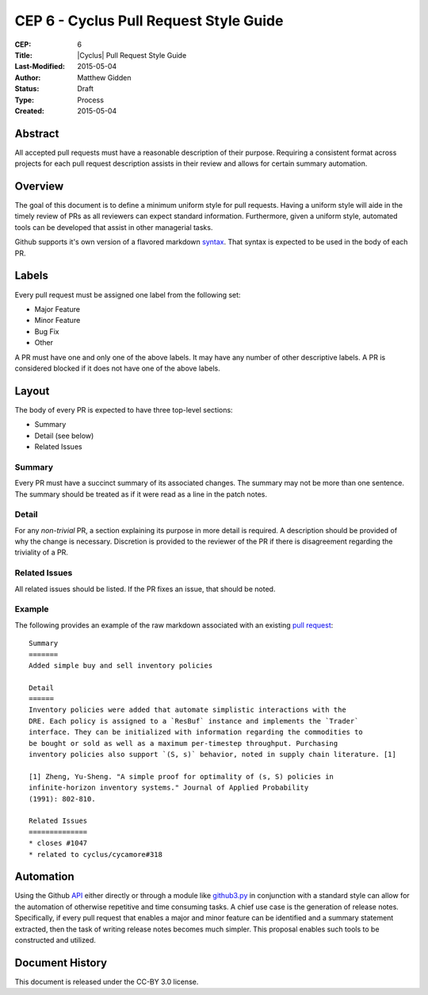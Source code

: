 CEP 6 - Cyclus Pull Request Style Guide 
**************************************************************

:CEP: 6
:Title: |Cyclus| Pull Request Style Guide 
:Last-Modified: 2015-05-04
:Author: Matthew Gidden
:Status: Draft
:Type: Process
:Created: 2015-05-04

Abstract
========

All accepted pull requests must have a reasonable description of their
purpose. Requiring a consistent format across projects for each pull request
description assists in their review and allows for certain summary automation.

Overview
========

The goal of this document is to define a minimum uniform style for pull
requests. Having a uniform style will aide in the timely review of PRs as all
reviewers can expect standard information. Furthermore, given a uniform style,
automated tools can be developed that assist in other managerial tasks. 

Github supports it's own version of a flavored markdown `syntax`_. That syntax
is expected to be used in the body of each PR.

Labels
=======

Every pull request must be assigned one label from the following set:

- Major Feature
- Minor Feature
- Bug Fix
- Other

A PR must have one and only one of the above labels. It may have any number of
other descriptive labels. A PR is considered blocked if it does not have one of
the above labels.

Layout
=======

The body of every PR is expected to have three top-level sections:

- Summary
- Detail (see below)
- Related Issues

Summary
-------

Every PR must have a succinct summary of its associated changes. The summary may
not be more than one sentence. The summary should be treated as if it were read
as a line in the patch notes.

Detail
------

For any *non-trivial* PR, a section explaining its purpose in more detail is
required. A description should be provided of why the change is
necessary. Discretion is provided to the reviewer of the PR if there is
disagreement regarding the triviality of a PR.

Related Issues
--------------

All related issues should be listed. If the PR fixes an issue, that should be
noted.

Example
-------

The following provides an example of the raw markdown associated with an
existing `pull request <https://github.com/cyclus/cyclus/pull/1127>`_::

    Summary
    =======
    Added simple buy and sell inventory policies

    Detail
    ======
    Inventory policies were added that automate simplistic interactions with the
    DRE. Each policy is assigned to a `ResBuf` instance and implements the `Trader`
    interface. They can be initialized with information regarding the commodities to
    be bought or sold as well as a maximum per-timestep throughput. Purchasing
    inventory policies also support `(S, s)` behavior, noted in supply chain literature. [1]

    [1] Zheng, Yu-Sheng. "A simple proof for optimality of (s, S) policies in
    infinite-horizon inventory systems." Journal of Applied Probability
    (1991): 802-810.

    Related Issues
    ==============
    * closes #1047
    * related to cyclus/cycamore#318

Automation
==========

Using the Github `API <https://developer.github.com/v3/>`_ either directly or
through a module like `github3.py
<https://github3py.readthedocs.org/en/master/>`_ in conjunction with a standard
style can allow for the automation of otherwise repetitive and time consuming
tasks. A chief use case is the generation of release notes. Specifically, if
every pull request that enables a major and minor feature can be identified and
a summary statement extracted, then the task of writing release notes becomes
much simpler. This proposal enables such tools to be constructed and utilized.


Document History
================

This document is released under the CC-BY 3.0 license.

.. _syntax: https://help.github.com/articles/github-flavored-markdown/
